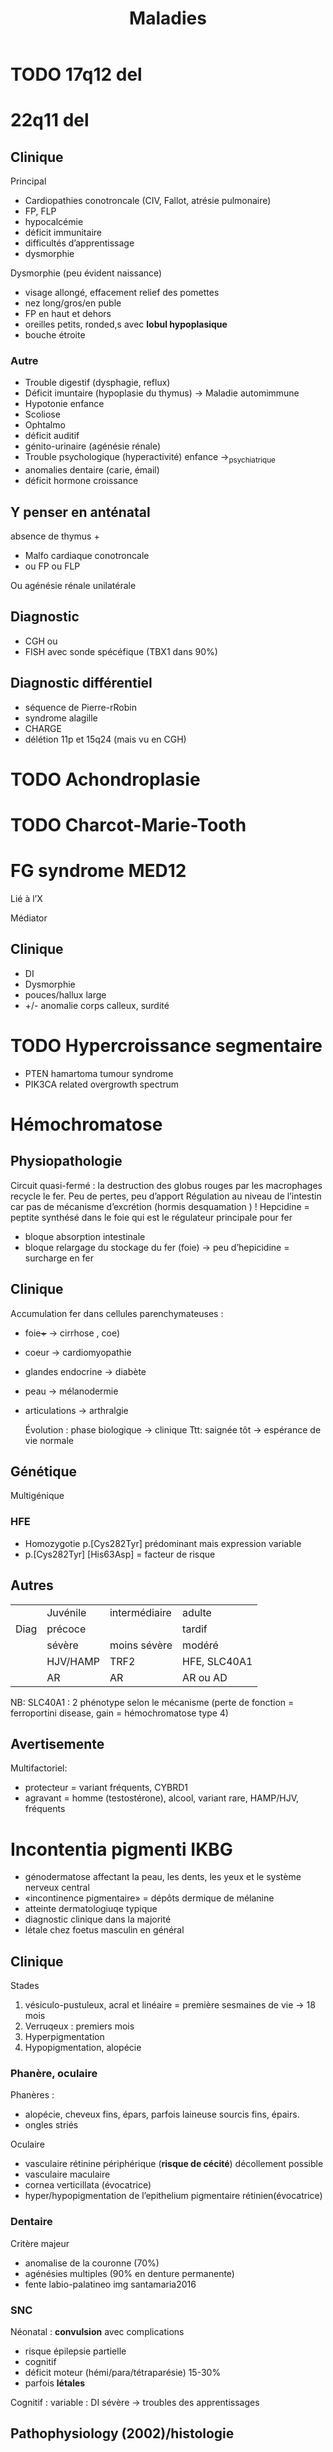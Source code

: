 #+TITLE: Maladies
#+OPTIONS: toc:1

* TODO 17q12 del
* 22q11 del
** Clinique
Principal
- Cardiopathies conotroncale (CIV, Fallot, atrésie pulmonaire)
- FP, FLP
- hypocalcémie
- déficit immunitaire
- difficultés d’apprentissage
- dysmorphie

Dysmorphie (peu évident naissance)
- visage allongé, effacement relief des pomettes
- nez long/gros/en puble
- FP en haut et dehors
- oreilles petits, ronded,s avec *lobul hypoplasique*
- bouche étroite
*** Autre
- Trouble digestif (dysphagie, reflux)
- Déficit imuntaire (hypoplasie du thymus) -> Maladie automimmune
- Hypotonie enfance
- Scoliose
- Ophtalmo
- déficit auditif
- génito-urinaire (agénésie rénale)
- Trouble psychologique (hyperactivité) enfance ->_psychiatrique
- anomalies dentaire (carie, émail)
- déficit hormone croissance
** Y penser en anténatal
absence de thymus +
-  Malfo cardiaque conotroncale
- ou  FP ou FLP
Ou agénésie rénale unilatérale
** Diagnostic
- CGH ou
- FISH avec sonde spécéfique (TBX1 dans 90%)
** Diagnostic différentiel
- séquence de Pierre-rRobin
- syndrome alagille
- CHARGE
- délétion 11p et 15q24 (mais vu en CGH)

* TODO Achondroplasie

* TODO Charcot-Marie-Tooth
* FG syndrome :MED12:
Lié à l’X

Médiator
** Clinique
- DI
- Dysmorphie
- pouces/hallux large
- +/- anomalie corps calleux, surdité
[[./img/syndrome-fg.png]]
* TODO Hypercroissance segmentaire
- PTEN hamartoma tumour syndrome
- PIK3CA related overgrowth spectrum
* Hémochromatose

** Physiopathologie
Circuit quasi-fermé : la destruction des globus rouges par les macrophages recycle le fer. Peu de pertes, peu d’apport
Régulation au niveau de l’intestin car pas de mécanisme d’excrétion (hormis desquamation ) !
Hepcidine = peptite synthésé dans le foie qui est le régulateur principale pour fer
- bloque absorption intestinale
- bloque relargage du stockage du fer (foie)
  -> peu d’hepicidine = surcharge en fer
** Clinique
Accumulation fer dans cellules parenchymateuses :
- foie+++ -> cirrhose
  , coe)
- coeur -> cardiomyopathie
- glandes endocrine -> diabète
- peau -> mélanodermie
- articulations -> arthralgie

  Évolution : phase biologique -> clinique
  Ttt: saignée tôt -> espérance de vie normale
** Génétique
Multigénique
*** HFE
- Homozygotie p.[Cys282Tyr] prédominant mais expression variable
- p.[Cys282Tyr] [His63Asp] = facteur de risque
** Autres
|      | Juvénile | intermédiaire | adulte       |
| Diag | précoce  |               | tardif       |
|      | sévère   | moins sévère  | modéré       |
|      | HJV/HAMP | TRF2          | HFE, SLC40A1 |
|      | AR       | AR            | AR ou AD     |
NB: SLC40A1 : 2 phénotype selon le mécanisme (perte de fonction = ferroportini disease, gain = hémochromatose type 4)
** Avertisemente
Multifactoriel:
- protecteur = variant fréquents, CYBRD1
- agravant = homme (testostérone), alcool, variant rare, HAMP/HJV, fréquents
* Incontentia pigmenti :IKBG:
- génodermatose affectant la peau, les dents, les yeux et le système nerveux central
- «incontinence pigmentaire» = dépôts dermique de mélanine
- atteinte dermatologiuqe typique
- diagnostic clinique dans la majorité
- létale chez foetus masculin en général

** Clinique
Stades
1. vésiculo-pustuleux, acral et linéaire = première sesmaines de vie -> 18 mois
2. Verruqeux : premiers mois
3. Hyperpigmentation
4. Hypopigmentation, alopécie
*** Phanère, oculaire
Phanères :
- alopécie, cheveux fins, épars, parfois laineuse sourcis fins, épairs.
- ongles striés
Oculaire
- vasculaire rétinine périphérique  (**risque de cécité**) décollement possible
- vasculaire maculaire
- cornea verticillata (évocatrice)
- hyper/hypopigmentation de l’epithelium pigmentaire rétinien(évocatrice)

*** Dentaire
Critère majeur
- anomalise de la couronne (70%)
- agénésies multiples (90% en denture permanente)
- fente labio-palatineo
  img santamaria2016
*** SNC
Néonatal : **convulsion** avec complications
- risque épilepsie partielle
- cognitif
- déficit moteur (hémi/para/tétraparésie) 15-30%
- parfois **létales**

Cognitif : variable : DI sévère -> troubles des apprentissages
** Pathophysiology (2002)/histologie
1. Inflammation, infiltration éosinophile -> bulles spongiotique éosinophiles
2. -> épiderme acanthosiuqe, hyperkératosique
3. ? -> dépôts dermiques de mélanine
4. cicatrisation dermique post-inflammatoire

** Pronostic
Atteinte neuro, ophtalmo précoce = le conditiennent.
Sinon, développement physique et cognitif normal dans la majorité
** Génétique : diagnostic

IMG
https://onlinelibrary.wiley.com/doi/full/10.1111/ddg.14638

- mutation familiale 10-25%, > 50% de novo
- gène  IKBG (Inhibitor Of Nuclear Factor Kappa B Kinase Subunit Gamma)
- hommes : plusieurs cas décrit
  - X supplémentaire
  - mosaïcisme somatique
  - mutation particulière IKBKG
** IKBG

** Source
- PNDS
- Genereviews
- Santa-Maria FD, Mariath LM, Poziomczyk CS, et al. Dental anomalies in 14 patients with IP: clinical and radiological analysis and review. Clin Oral Investig. 2017;21(5):1845-1852. doi:10.1007/s00784-016-1977-y
* TODO Monosomie X
* Mucopolysaccharidose type VI
Anomalies épiphysaires et métaphysaire humérales supérieures
Remaniement épi/métaphyses des hanches

Surveillance cardiaque, opthalmo, ORL, respo, orthopédituqe
TTT: enzymothérapie substitutive
* TODO Myotonie de Steinert

* Obésité syndromiques
*Obésité syndromique = trouble de neurodeveloppement*

** Penser à la génétique si
IMC > courbes de manière précoce et aggravation rapide + sévère +/-
- hypotonie néonatale
- trouble neuropsy
- troubles comportement alimentaires
- endoc: petite taille, hypogonadisme
- anomalies neurosensoreille
- anomalies dévelppmental

**  Examen :
  - bio : neutropénie, fonction rénale, diabète axe hypohysaire
  - +/- électrorétinogramme si problème de vision
  - +/- CS orl si problèment
  - RX main, pied, colonne
  - écho cardiaque, abdo, rénale, IRM cérébrales

  Génétique
  - si DI : caryotype, Prader-Willer, X fra, CGH
  - si dystrophie rétinienne : recherche syndrome Bardiet-Biedl
** Syndromes
- empreinte génomique: [[Syndrome de Prader-Willi]]
- ciliopathies [[Syndrome de Barder-Biedl]] ,  [[Syndrome d’Alström]]
- glycosylation : [[Syndrome de Borjeson-Forssman-Lehman]] [[Syndrome de Cohen]] [[Syndrome WAGRO]] [[Syndrome de Smith-Magenis]] [[Syndrome de l’X fragile]]
* Retard statural
4 "tiroirs"
- maladies osseuses constitutionnelles
- syndrome génétique avec petite taille
- anomalies chromosomiques
- maladies métaboliques

Urgence = maladie de surcharge lysosomale
** Étiologies
*** Maladies osseuses constitutionnelles
- [[Syndrome tricho-rhino-phalangien]]
- Certaines autres MOC avec dysmorphie craniofaciale (Binder, [[Séquence de Pierre-Robin]],fontanelle Front, dents) [[Syndrome 3M]]
- [[Achondroplasie]]
- Hypochondroplasie
- Brachydactylies avec petite taille
- Dyschondrostéose
*** Syndrome génétique avec petite taille
[[Syndrome de Cornelia de Lange][Cornelia de Lange]]
[[Syndrome de Rubinstein-Taybi][Rubinstein-Taybi]]
[[Syndrome de Smith-Lemli-Optiz][SLO]]
[[Syndrome de Coffin-Siris][Coffin-Siris]]
[[Syndrome de Wiedemann-Steiner][Wiedemann-Steiner]]
[[Myotonie de Steinert][Steinert]]
[[Syndrome de Kabuki][Kabuki]]
[[Syndrome de Noonan][Noonan]]
[[Syndrome KBG][KBG]]
Floating Harbor
[[Syndrome d’Aarskog][Aarskog]]
[[Syndrome de Silver-Russell][Silver-Russel]]
Nanismes primordiaux
réparation ADN
Pseudohypoparathroïdies
*** Maladies métaboliques
- Maladies de surcharge lysosomale

** Si retard de développement
- MOC: [[Syndrome tricho-rhino-phalangien]]
- Syndrome génétique avec petite taille
[[Syndrome de Cornelia de Lange][Cornelia de Lange]]
[[Syndrome de Rubinstein-Taybi][Rubinstein-Taybi]]
[[Syndrome de Smith-Lemli-Optiz][SLO]]
[[Syndrome de Coffin-Siris][Coffin-Siris]]
  [[Syndrome de Wiedemann-Steiner][Wiedemann-Steiner]]
[[Myotonie de Steinert][Steinert]]
[[Syndrome de Kabuki][Kabuki]]
[[Syndrome de Noonan][Noonan]]
[[Syndrome KBG][KBG]]
Floating Harbor
[[Syndrome d’Aarskog][Aarskog]]
[[Syndrome de Silver-Russell][Silver-Russel]]
Nanismes primordiaux
réparation ADN
Pseudohypoparathroïdies
- anomalies chromosomiques
- Maladies de surcharge lysosomale
** Examen clinique
- hépatoslénomégalie
- artiularie : flessum, main en griffe, genou valgum/varum, cyphose/scoliose, cubitus valgus, déformation de Madelung [Syndrome de Leri-Weil]
- PC, envergure, segment proximal court (rhizomélie), médian court (mésolémile)
- main/pied : petite extrémité (acromélie), brachy-dactylie/métacarpies/métatarsie, syndactylie, clinodactylie
- phanères : cheveux clairsemés, hirsutisme,
    livedo
- ss
** Si acquisition normales sans trouble orthopépidque
Hypothèses
- petite taille familiale isolée
- MOC: TRP, dyschondrosteose SHOX, hypochondroplasie, petite taille et brachy
- Noonan, KBG, Silver-Russel, Floating, Aarskog
- Chromosome
- Surcharge
 Bilan:
  - RX F+P bassin main, genou, âge osseux +/- parents si petite taille
  - +/- caryo pour Turner
  - bio: NFS, foie, rein, calcémie, thyroide, PTH
  - +/- bilan métabo (CAA CAO Lactates Pyruvates, mucopolysaccharides urinaires)
** Acquisitions normales avec anomalies osseuse/ortho
Hypothèses:
- MOC: TRP, dyschondrosteose SHOX, Langer, hypochondroplasie, petite taille et brachydactylie, cléidocranie, 3M, collagénopathies
- Noonan, Silver-Russel, KBG, Floating, Aarskog
- Surcharge

Bilan
  - RX F+P bassin main, genou, âge osseux +/- parents si petite taille
  - bio: NFS, foie, rein, calcémie, thyroide, PTH
** Retard des acquisitions léger/modéré
Hypothèses:
- MOC: TRP
- Noonan,  KBG, Floating, Aarskog, Corneila mild, Rubinsten Taybi mild, PHP, Albright
- Surcharge

Bilan
- CGH
- +/- RX F+P bassin main, genou, âge osseux +/- parents si petite taille
- bio: NFS, foie, rein, calcémie, thyroide, PTH
- bilan métabo
- imagie malfo
** Retard des acquisitions nécessitant prise en charge
Hypothèses:
- (MOC rares)
- Cornelia de Lange, Rubinstin Taybe , Noonan  KBG, Kabuki, Wiedeman Steiner
- Surcharge

Bilan
- CGH
- +/- RX F+P bassin main, genou, âge osseux +/- parents si petite taille
- bio: NFS, foie, rein, calcémie, thyroide, PTH
- bilan métabo
- imagie malfo
* Sclérose tubéreuse de bourneville
* TODO Syndrome 3M
- Rertard statural sévère pré- et postnatal
- Dysmorphie
- Intelligence normal
- Nuque large, trapèzes proéminent, déformation du sternum, thorax court, épaules carrées, scapula "en aile"
hyperlordose, brach du 5e
hypogonadisme chez les hommes

AR
/CUL7/, /OBSL1/, /CCDC8/
* Syndrome de Barder-Biedl
** Clinique
- Obésité précoce
- Rétinie pigmentaire précoce (5 ans) -> cécité 30 ans
- Hexadactylie 50%
- Hypogonadisme
- Situs inversus
- Rénal 50% (risque IRC)
- Faciès : hypertélorisme, élargement racine du nez, narines antéverséees
** Génétique
20 gènes connus
* Syndrome de Borjeson-Forssman-Lehman
- retard mental sévère +/- épilepsie
- hypotonie
- retard statural, hypogonadise
- microcéphalie
- dysmorphie: oreilleis épaisse es longue, lobes charnus, yeux enfoncés, rebords obritaires saillants
  Gne :PHF6
* Syndrome de Coffin-Siris
Complexe SWI/SNF (remodèle la chromatine)
QD
** Clinique
- DI
- Retard de croissance
- Dysmorphie
- Hirsutisme, cheveux épars
- Hypoplasie des phalanges distance (5e rayon)
- Malforamtions congénitales variables

[[./img/syndrome-coffin-siris.png]]
[[./img/syndrome-coffin-siris-doigts.png]]
* Syndrome de Cohen :COH1:
- parfois obésité
- hypotonie néonatale
- retard mental souvent modéré
- dysmoporphie: grandes incisives centrales, microcéphalie, cheveux épais, microcpéhalie, fentes palpébrales obliques
- doigts "en baguettes de tambours", hyperlaxité articulaire
- dystrophie rétinienne
- neutropénie intermittente

  Effet fondateur (finlande...)
* TODO Syndrome de Cornelia de Lange
AD: /NIPBL/, /SMC3/
Lié à l’X : /SMC1/, /HDAC8/
** Clinique
DI
Retard de croissance
Malformation des membres
Hirsutisme
[[./img/syndrome-cornelia-de-lange.png]]
* TODO Syndrome de Kabuki :KMT2D:KDM6A:
AD : /KMT2D/
Lié à l’X /KDM6A/

Modification post-traductionnelle des histones
** Clinique
- DI
- Syndrome malformatif
- Dysmorphie
[[./img/syndrome-kabuki.png]]
* Syndrome de Klippel-Trenaunay
Souvent membre inférieur avec
- angiome plan
- varice
- hypertrophie os et parties molles +/- asymétrie de longueur des MI
* TODO Syndrome de Leigh et NARP
  https://www.ncbi.nlm.nih.gov/books/NBK1173/
* TODO Syndrome de l’X fragile
30% ont une obésité et 10% proche phénotype Prader-Wili
* TODO Syndrome de Noonan
* Syndrome de Pendred :SLC26A4:
- Clinique : surdité congénitale neurosensorielle sévère/profonde, atteinte vestibulaire, anomalies os temporal
- Diagnostic : clinique = surdité neurosensorielle + anomalies scan rochers + goître euthyroïdien
- Traitement : sympto
- Transmission : AR

* Syndrome de Prader-Willi
15q11.1-15q11.2 del
** Clinique
Phases:
- anténatal : diminution mouvement actifs foetus, faible pois naissance, hydramnios
- 0-9mois : hypotonie, déficit succision
- à partir de 2 ans: gain poids
- à partir de 8 ans : hyperphagie,
- adulte: insatiable

- hypogonadisme
- petite taille
- troubles du comportement
- déficit cognitif léger/moyen
- mains courtes et trapues
- légère dysmorphie: yeux en amandes, petite bouche aux coins tombants

[[./img/prader-willi.png]]

Troubles comportement alimentaire :
  - obsession alimentaire ("craving")
  - hyperphagie
    Mise en danger de la vie !
** Génétique
Région 15q11q13 = soumise à empreinte maternelle -> gènes de l’allèle maternelle sont "mis sous silence" et seuls les gènes depuis chromosome paternel s’expriment
Prader-Wili si perte de ces gènes d’origine paternelle :
- microdeletion de la zone paternelle (70%)
- ou disomie uniparentale (2 maternel)
- rarement translocation

NB: région critiques contient plusieurs gènes soumis à empreinte maternelle
** Syndrome de Prader-Wili-like
sans anomalie du profil de méthylation
chercher
- anomalies SNORD
- anomalies MAGEL
- apparenté :
  - disomie du chr 14, (12-25%)
  - duplication 3...
** PEC globale
endoc pour déficit en GH, hypogonatidme
psy
[[http:guide-prader-willi.fr]]

* Syndrome de Roberts :ESCO2:
AR

Chromosomes en "rails de chemin de fer" (séparation prématurée des centromères et chromatides soeurs)
** Clinique
- DI
- Retard de croissance
- Malformation craniofaciae, membres
[[./img/syndrome-roberts.png]]

* Syndrome de Rubinstein-Taybi :CREBPP:EP300:
Modification post-traductionnelle des histones

AD
** Clinique
- DI
- Microcéphalie
- Retard de croissance
- Pouces/hallux larges
- Dysmorphie
[[./img/syndrome-rubinstein-taybi.png]]

* TODO Syndrome de Silver-Russell
** Clinique
- Retard de croissance: **né PAG**, **retard croissance à 2 ans**
- **Macrocéphalie relative** à la naissance
- **Asymétrique corporelle** (> 1.5cm longueur )
- Dysmorphie caractéristique: **front bombant**
- **Difficultés alimentaires sévères**
- Clinodactylie
- t˰aches café au lait
- Malfo uro-génitale
[[file:img/syndrome-silver-russel.png]]
  En gras critères cliniques

  NB: dysmorphie plus difficile avec l’˰age -> regarder photos jeune enfance
** Génétique
Voir [[*Mécanisme][Sd Beckwith-Wiedeman]] pour mécanisme

Défaut expression IGF2
 - 50% : perte méthylation ICR1 allèle paternelle -> perte expression IGF2 allèle paternelle
 - Mutations gains de fonction CDKN1C ou perte de fonction IGF2 ou perte de fonction sur régulateurs positif IGF2
 - dup 11p15 maternelle : augmente expression CDKN1C
** Diagnostic (consensus 2015)
Score clinique \ge 4 ->_test méthylation 11p15 et disomie maternne UPD7
- si négatif :
  - relative macrocéphalie :
  - sinon voir diag différentiel
  - sinon anomalies plus rares (chr14...)
** PEC
- Dénutrition chronique : prévenir hypoglycémie à jeṷn + nutrition (avant hormone de croissance+++)
- hypoplasie musculaire
Attention : risque d’obésité précoce avec renutrition ...
** DD
[[Syndrome de Temple]]
Bien regarder le périmètre cr˰anien
* TODO Syndrome de Simpson-Golabi-Behmel
Garçons !
** Clinique
- **Macrosomie**, macrocéphalie
- **Hypoglycémie néonatale**
- Dysmorphie
- **Macroglossie**
- Malformation cardiaque
- Mamelon surnuméraire
- Hernie diaphragmatique, ombilicale
- Malformations rénales
- Syndactylie, brachydactylie, polydactylie
- +/- DI modérée
  Tumeurs \approx 10% (Wilms, hépatoblastome, neuroblastome, gonadoblastome)
  [[file:img/syndrome-simpson-golabi.png]]
* TODO Syndrome de Smith-Lemli-Optiz

* Syndrome de Smith-Magenis    :RAI1:
17p11.2_del
** Clinique
- DI souvent sévère
- dysmorphie: brachycéphalie, bosses fontales, syophrise, hypertélorisme, hypoplasime étage moyen facile, prognathisme, oreilles bas implantées
- troubles comportement et sommeil
- hyperphagie
* TODO Syndrome de Sotos :NSD1:
** Clinique
- Macrosomie++ (foetal et postnatale)
- Macrocéphalie
- Hypotonie néonatale, retard de développement
- Dysmorphie
- Avance ˰age osseux (puberté précoce)
- Maladies cardiaques congénitales, malformations rénales
- Épilepsie (25%)
- Tumeurs \approx 3% (tératome, neuroblastome)
  [[file:img/syndrome-sotos.png]]
* Syndrome de Perlman :DIS3L2:
- Macrosomie néonatale
- Hypoglycémie/hyperinsulisme
- Néphromégalie avec insufisance rénale
- Tumeurs de Wilms
- Dysmorphie
* Syndrome de Sturge-Weber-Krabbe
Association
- angiome plan cutanée zone innervée par le trijumeau
- glaucome congénital
- angiome méningé de la pie-mère +/- épilepsie, retard psychomot
Recherche de glaucome et IRM cérébrale si angiome plan
* Syndrome de Weaver :EZH2:
AD

Modification post-traductionnelle des histones
** Clinique
- DI
- Avance staturale + ˰age osseux
- Macrocéphalie
[[./img/syndrome-weaver.png]]

* Syndrome de West
In about 35% of cases, the etiologic event is (still) unknown:
others = structural, infectious, metabolic and immunologic defects and genetic abnormalities
 may be prenatal, perinatal, and post-natal period.
 ischemic encephalopathy is reported as one of the most common causes of ISs.
 “United Kingdom Infantile Spasms Study” (UKISS) [14],  hypoxic-ischemic encephalopathy was reported in 10%, followed by chromosomal abnormalities, complex malformation syndromes and perinatal stroke (8%), tuberous sclerosis (7%), and periventricular leukomalacia or hemorrhage (respectively, in 5%)
Source https://www.ncbi.nlm.nih.gov/pmc/articles/PMC7655587/

* Syndrome de Beckwith-Wiedemann
** Clinique
- Macrosomie
- *Macroglossie*
- ANomalie paroi abdo : **omphalocèle**
- Organomégalie surtout intra-abdo
- Oreille : encoche sur lobules, ptetis puits
- Angiome plan face
- **Hémihypertrophie**
- Hypoglycémie néonatale
- **hyperinsulinisme**
- **nephroplastome** (**multifocal/bilatéral**)
- +/- fente, CNS, rénale, cardiaque malfo

[[./img/beckwith-oreille.png]]

Risque = augmentation tumeurs embryonnaire année de vie
** Score
4 points (en gras) = diag clinique
2 points -> indication analyse moléculaire

Attention: signes parfois isolé -> risque tumoral
** Mécanisme
Voir [[file:bio.org::*11p15][11p15]] pour la situation normale.
En résumé : mère = restriction via CDKN1C, père = croissance via IGF1

- 20% : disomie uniparentale paternel
- 8% mutation perte de fonction CDKN1C sur allèle maternelle
- 2/3 = perte de méthylation sur ICR allèle maternelle -> perte expression CDKN1C
- 8% = gain de méthylation sur ICR allèle maternelle sur ICR-> IGF2

#+attr_html: :width 50%
[[./img/beckwith-moleculaire.png]]
** Risque tumeur
- Haut risque : gain méthylation ICR1, disomie uniparentale paternell = risque néphroblastome majeur
- Intermediaire =
  - score clinique mais sans anomalie moléculaire : néphroblastome
  - mutation CDNK1C -> glande surrénale
** Consensus récent
** Surveillance
  - écho abdo tous les 2 mois si haut risque / intermédaire
  - sinon, pas de screening
** PEC
Endoc: pour hyperinsulinismeg (diazoxyd...)
** DD
Overlap clinique :[[*Syndrome de Simpson-Golabi-Behmel][Syndrome de Simpson-Golabi-Behmel]]
[[*Syndrome de Sotos][Syndrome de Sotos]]
Et bio !

#+attr_html: :width 50%
[[./img/beckwith-differentiel.png]]
* TODO Syndrome de Wiedemann-Steiner
* TODO Syndrome de Williams-Burren
7q11.23 del
* TODO Syndrome d’Aarskog

* Syndrome d’Alagille :JAG1:NOTCH2:
Suspected on :
- histologic = bile duct paucity (an increased portal tract-to-bile duct ratio)
- 3/5 major clinical features (in addition to bile duct paucity):
  - Cholestasis
  - Cardiac defect (most commonly stenosis of the peripheral pulmonary artery and its branches)
  - Skeletal abnormalities (most commonly butterfly vertebrae identified in AP chest radiographs)
  - Ophthalmologic abnormalities (most commonly posterior embryotoxon
  - Characteristic facial features (most commonly, triangular-shaped face with a broad forehead and a pointed chin, bulbous tip of the nose, deeply set eyes, and hypertelorism; see Figure 1)

AR

Pronostic: renal transplant, cardiac... but not lethal

* Syndrome d’Alström :ALMS1:
900 cas monde

- Obésité précoce
- Rétinite pigmentaire -> cécité 20 ans
- Surdité perception ~7 ans
- Cardiomyopathie dilatée
- Diabète type 2 avant 20 ans
- Retard statural, hypogonadisme
- +/- déficit cognitif modéré
* Syndrome d’Angelman
** Clinique
- ataxie, tremblement
- épilepsie
- trouble du sommeil
- retart moteur et mental sévère (pas de langage)
- jovialité
- rires immotivés
[[./img/angelman.png]]
** Génétique
Abolition du gène /UBE3A/, normalement actif sur l’allèle maternelle
- grandes délétions
- disomie uniparentale
- mutation génique
* Syndrome ICF :DNMT3B:
AR

Mécanisme :
- hypométhylation ADN
- instabilité génomique -> réarrangement chromosomique
- instabilité hétérochromatine péricentromérique des chr 1,9,16
** Clinique
- Déficit immunitaire
- Dysmorphie faciale
- Retard de croissance
- DI
[[./img/syndrome-icf.png]]
* Syndrome KBG :ANKRD11:
** Clinique
- Macrodontie (incisive centrale) 85-95%
- Dysmorphie : visage triangulaire, brachycéphalie, synyphris, telechanthus
- Petite taille
- Retard de développement/Di
- Troubles du comportement

  [[./img/kbg-dents.jpg]]
  [[./img/kbg-dysmorpho.jpg]]
*** Autres
Dysmorphie autre
- ensellure préoméinutent, nez bulbeaux, narines antéversées
- sourcils broussaileux
- oreilles proéminentes, philtrum lon

Autres:
- difficultés d’alimentation
- squelettique : brachydactylie, scoliose
- surdités (diverse)
- épilepsy

  Variabilité
** Diagnostic
  Variant htz

  AD
* TODO Syndrome microdeletionel: cf diapo "DI versant biologique"
* Syndrome tricho-rhino-phalangien
** Clinique
- petite taille
- épiphyses en cône
- raccourcissement sévère de toutes les phalanges, déviation des 2e phalanges
- dysmorpho :
  - cheveux fin clairsemé, raréfaction sourcils latéraux
  - nez bulbeux, en poire
  - philtrum long
  - lèvre supérieure fine
[[./img/tricho-rhino-phalangien.png]]

Attention risque ostéchondrite hanche
** Génétique
AD
/TRPS1/ ou délétion 8q24
* Syndrome WAGRO
- tumeurs de Wilms
- Aniridie
- anomalies Génitale
- Retard mental, syndrome de PW-like
- Obésité (50% du syndrome WAGR)
deletion de 11p13 (syndrome WAGR) et en 11p14 (gène BDNF)
* TODO Séquence de Pierre-Robin
* TODO Trisomie 13
* TODO Trisomie 18
* TODO Trisomie 21
* Syndrome de Temple
** Clinique
Celle du Silver-Russel
- Retard de croissance : RCIE et post natal
- Asymétrie corporelle
- Macrocéphalie relative
- Grand fromt bombant
- Difficulté alimentaires
Mais aussi suspicion de Prader-Willy
- Puberté précoce
- Hypotonie néonatale précoce
- Petites mains, petits pieds
- Obésité > 2 ans
*** 14q32
Zone soumis à empreinte
- disomie materne chr14
- del paternelle
- épigénitique : perte méthylation

  DD moléculaire du Silver-Russel
* Syndrome de Kagami-Ogata
** Clinique
- Thorax en forme de hache (insuf respi)
- Hydramnios et prématurité, hypertrophie placentaire
- Anomalies de la paroi abodominable
- Anomalise cranio-faciales
- Difficulté alimentaires
- Retard mental

[[file:img/syndrome-kagami-ogata.png]]
